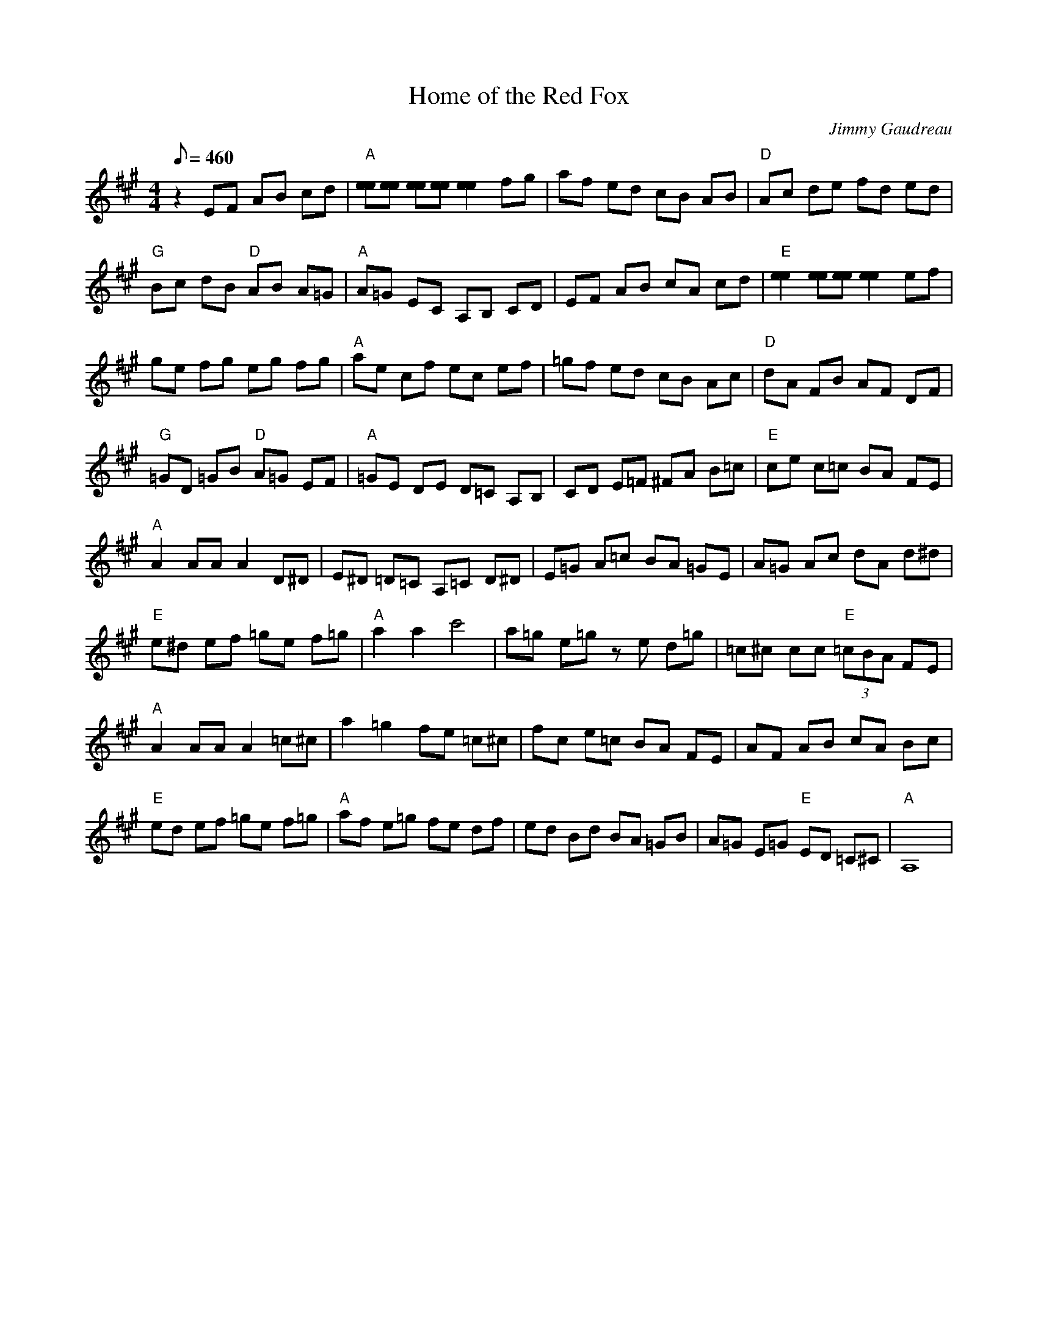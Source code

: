 X:09
T: Home of the Red Fox
C: Jimmy Gaudreau
Z: TablEdited by Steve Keating for MandoZine
L: 1/8
Q: 460
M: 4/4
K: A
 z2 EF AB cd | "A"[ee][ee] [ee][ee] [e2e2] fg | af ed cB AB | "D"Ac de fd ed |
 "G"Bc dB "D"AB A=G | "A"A=G EC A,B, CD | EF AB cA cd | "E"[e2e2] [ee][ee] [e2e2] ef |
 ge fg eg fg | "A"ae cf ec ef | =gf ed cB Ac | "D"dA FB AF DF |
 "G"=GD =GB "D"A=G EF | "A"=GE DE D=C A,B, | CD E=F ^FA B=c | "E"ce c=c BA FE |
 "A"A2 AA A2 D^D | E^D =D=C A,=C D^D | E=G A=c BA =GE | A=G Ac dA d^d |
 "E"e^d ef =ge f=g | "A"a2 a2 c'4 | a=g e=g ze d=g | =c^c cc "E"(3=cBA FE |
 "A"A2 AA A2 =c^c | a2 =g2 fe =c^c | fc e=c BA FE | AF AB cA Bc |
 "E"ed ef =ge f=g | "A"af e=g fe df | ed Bd BA =GB | A=G E=G "E"ED =C^C | "A"A,8 |
